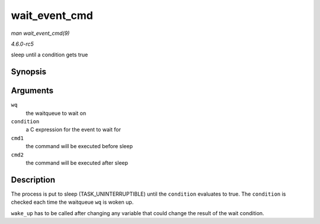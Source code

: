 .. -*- coding: utf-8; mode: rst -*-

.. _API-wait-event-cmd:

==============
wait_event_cmd
==============

*man wait_event_cmd(9)*

*4.6.0-rc5*

sleep until a condition gets true


Synopsis
========

.. c:function:: wait_event_cmd( wq, condition, cmd1, cmd2 )

Arguments
=========

``wq``
    the waitqueue to wait on

``condition``
    a C expression for the event to wait for

``cmd1``
    the command will be executed before sleep

``cmd2``
    the command will be executed after sleep


Description
===========

The process is put to sleep (TASK_UNINTERRUPTIBLE) until the
``condition`` evaluates to true. The ``condition`` is checked each time
the waitqueue ``wq`` is woken up.

``wake_up`` has to be called after changing any variable that could
change the result of the wait condition.


.. ------------------------------------------------------------------------------
.. This file was automatically converted from DocBook-XML with the dbxml
.. library (https://github.com/return42/sphkerneldoc). The origin XML comes
.. from the linux kernel, refer to:
..
.. * https://github.com/torvalds/linux/tree/master/Documentation/DocBook
.. ------------------------------------------------------------------------------
